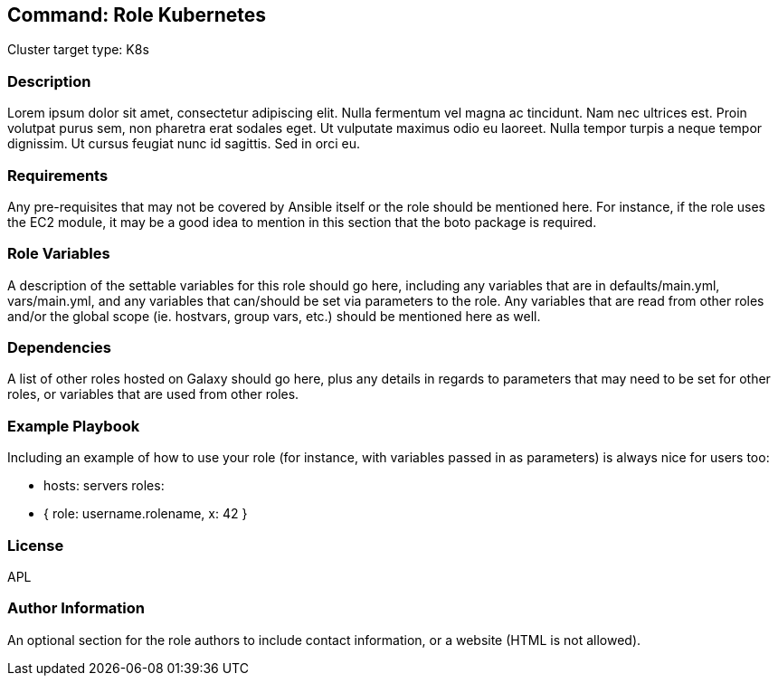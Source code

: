 == Command: Role Kubernetes

Cluster target type: K8s

=== Description

Lorem ipsum dolor sit amet, consectetur adipiscing elit. Nulla fermentum vel magna ac tincidunt. Nam nec ultrices est. Proin volutpat purus sem, non pharetra erat sodales eget. Ut vulputate maximus odio eu laoreet. Nulla tempor turpis a neque tempor dignissim. Ut cursus feugiat nunc id sagittis. Sed in orci eu.

=== Requirements

Any pre-requisites that may not be covered by Ansible itself or the role should be mentioned here. For instance, if the role uses the EC2 module, it may be a good idea to mention in this section that the boto package is required.

=== Role Variables

A description of the settable variables for this role should go here, including any variables that are in defaults/main.yml, vars/main.yml, and any variables that can/should be set via parameters to the role. Any variables that are read from other roles and/or the global scope (ie. hostvars, group vars, etc.) should be mentioned here as well.

=== Dependencies

A list of other roles hosted on Galaxy should go here, plus any details in regards to parameters that may need to be set for other roles, or variables that are used from other roles.

=== Example Playbook

Including an example of how to use your role (for instance, with variables passed in as parameters) is always nice for users too:

- hosts: servers
roles:
- { role: username.rolename, x: 42 }

=== License

APL

=== Author Information

An optional section for the role authors to include contact information, or a website (HTML is not allowed).
